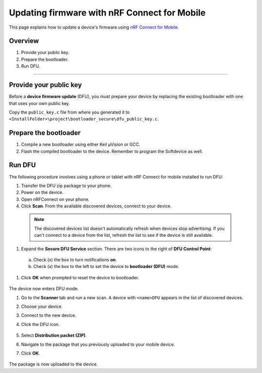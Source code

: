 ===================================
Updating firmware with nRF Connect for Mobile
===================================

This page explains how to update a device's firmware using `nRF Connect for Mobile <https://www.nordicsemi.com/eng/Products/Nordic-mobile-Apps/nRF-Connect-for-mobile-previously-called-nRF-Master-Control-Panel>`_.


Overview
--------

1. _`Provide your public key`.

#. _`Prepare the bootloader`.

#. _`Run DFU`. 
 

********


Provide your public key
----------------------

Before a **device firmware update** (DFU), you must prepare your device by replacing the existing bootloader with one that uses your own public key.

Copy the ``public_key.c`` file from where you generated it to ``<InstallFolder>\project\bootloader_secure\dfu_public_key.c``.


Prepare the bootloader
----------------------

1.	Compile a new bootloader using either Keil μVision or GCC. 

#. Flash the compiled bootloader to the device. Remember to program the Softdevice as well.


Run DFU
-------

The following procedure involves using a phone or tablet with nRF Connect for mobile installed to run DFU:

#.	Transfer the DFU zip package to your phone.

#.	Power on the device. 

#.  Open nRFConnect on your phone.

#.	Click **Scan**. From the available discovered devices, connect to your device. 

    .. note::
        The discovered devices list doesn't automatically refresh when devices stop advertising. If you can't connect to a device from the list, refresh the list to see if the device is still available. 

#.	Expand the **Secure DFU Service** section. There are two icons to the right of **DFU Control Point**:

  a. Check (x) the box to turn notifications **on**.

  b. Check (x) the box to the left to set the device to **bootloader (DFU)** mode. 

#. Click **OK** when prompted to reset the device to bootloader. 
                                      
    .. image:: _images/Picture1.png
        :alt: Activating DFU mode
    
        Activating DFU mode

    .. image:: _images/Picture3.png
        :alt: Restarting device in DFU mode

        Restarting device in DFU mode

The device now enters DFU mode. 

#. Go to the **Scanner** tab and run a new scan. A device with ``<name>DFU`` appears in the list of discovered devices. 

#. Choose your device.

#. Connect to the new device. 

#. Click the DFU icon. 

    .. image:: _images/Picture4.png
        :alt:Running DFU

        Running DFU

#. Select **Distribution packet (ZIP)**.

#. Navigate to the package that you previously uploaded to your mobile device.

#. Click **OK**.

    .. image:: _images/Picture5.png
        :alt: Selecting the package

        Selecting the package

The package is now uploaded to the device.